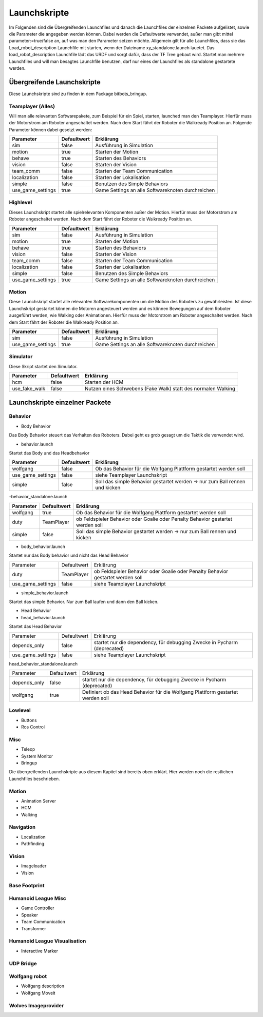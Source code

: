 =============
Launchskripte
=============

Im Folgenden sind die Übergreifenden Launchfiles und danach die Launchfiles der einzelnen Packete aufgelistet, sowie die Parameter die angegeben werden können. Dabei werden die Defaultwerte verwendet, außer man gibt mittel parameter:=true/false an, auf was man den Parameter setzen möchte.
Allgemein gilt für alle Launchfiles, dass sie das Load_robot_description Launchfile mit starten, wenn der Dateiname xy_standalone.launch lauetet. Das load_robot_description Launchfile lädt das URDF und sorgt dafür, dass der TF Tree gebaut wird. Startet man mehrere Launchfiles und will man besagtes Launchfile benutzen, darf nur eines der Launchfiles als standalone gestartete werden.

Übergreifende Launchskripte
===========================
Diese Launchskripte sind zu finden in dem Package bitbots_bringup.

Teamplayer (Alles)
__________________
Will man alle relevanten Softwarepakete, zum Beispiel für ein Spiel, starten, launched man den Teamplayer. Hierfür muss der Motorstrom am Roboter angeschaltet werden. Nach dem Start fährt der Roboter die Walkready Position an. Folgende Parameter können dabei gesetzt werden:

+------------------+------------+-------------------------------------------------------------------------------------+
|Parameter         |Defaultwert |  Erklärung                                                                          |
+==================+============+=====================================================================================+
|sim               | false      | Ausführung in Simulation                                                            |
+------------------+------------+-------------------------------------------------------------------------------------+
|motion            | true       | Starten der Motion                                                                  |
+------------------+------------+-------------------------------------------------------------------------------------+
|behave            | true       | Starten des Behaviors                                                               |
+------------------+------------+-------------------------------------------------------------------------------------+
|vision            | false      | Starten der Vision                                                                  |
+------------------+------------+-------------------------------------------------------------------------------------+
|team_comm         | false      | Starten der Team Communication                                                      |
+------------------+------------+-------------------------------------------------------------------------------------+
|localization      | false      | Starten der Lokalisation                                                            |
+------------------+------------+-------------------------------------------------------------------------------------+
|simple            | false      | Benutzen des Simple Behaviors                                                       |
+------------------+------------+-------------------------------------------------------------------------------------+
|use_game_settings | true       | Game Settings an alle Softwareknoten durchreichen                                   |
+------------------+------------+-------------------------------------------------------------------------------------+

Highlevel
_________
Dieses Launchskript startet alle spielrelevanten Komponenten außer der Motion.
Hierfür muss der Motorstrom am Roboter angeschaltet werden. Nach dem Start fährt der Roboter die Walkready Position an.

+------------------+------------+-------------------------------------------------------------------------------------+
|Parameter         |Defaultwert |  Erklärung                                                                          |
+==================+============+=====================================================================================+
|sim               | false      | Ausführung in Simulation                                                            |
+------------------+------------+-------------------------------------------------------------------------------------+
|motion            | true       | Starten der Motion                                                                  |
+------------------+------------+-------------------------------------------------------------------------------------+
|behave            | true       | Starten des Behaviors                                                               |
+------------------+------------+-------------------------------------------------------------------------------------+
|vision            | false      | Starten der Vision                                                                  |
+------------------+------------+-------------------------------------------------------------------------------------+
|team_comm         | false      | Starten der Team Communication                                                      |
+------------------+------------+-------------------------------------------------------------------------------------+
|localization      | false      | Starten der Lokalisation                                                            |
+------------------+------------+-------------------------------------------------------------------------------------+
|simple            | false      | Benutzen des Simple Behaviors                                                       |
+------------------+------------+-------------------------------------------------------------------------------------+
|use_game_settings | true       | Game Settings an alle Softwareknoten durchreichen                                   |
+------------------+------------+-------------------------------------------------------------------------------------+

Motion
______
Diese Launchskript startet alle relevanten Softwarekomponenten um die Motion des Roboters zu gewährleisten.
Ist diese Launchskript gestartet können die Motoren angesteuert werden und es können Bewegungen auf dem Roboter ausgeführt werden, wie Walking oder Animationen.
Hierfür muss der Motorstrom am Roboter angeschaltet werden. Nach dem Start fährt der Roboter die Walkready Position an.

+------------------+------------+-------------------------------------------------------------------------------------+
|Parameter         |Defaultwert |  Erklärung                                                                          |
+==================+============+=====================================================================================+
|sim               | false      | Ausführung in Simulation                                                            |
+------------------+------------+-------------------------------------------------------------------------------------+
|use_game_settings | true       | Game Settings an alle Softwareknoten durchreichen                                   |
+------------------+------------+-------------------------------------------------------------------------------------+


Simulator
_________
Diese Skript startet den Simulator.

+------------------+------------+-------------------------------------------------------------------------------------+
|Parameter         |Defaultwert |  Erklärung                                                                          |
+==================+============+=====================================================================================+
|hcm               | false      | Starten der HCM                                                                     |
+------------------+------------+-------------------------------------------------------------------------------------+
|use_fake_walk     | false      | Nutzen eines Schwebens (Fake Walk) statt des normalen Walking                       |
+------------------+------------+-------------------------------------------------------------------------------------+


Launchskripte einzelner Packete
===============================
Behavior
________
- Body Behavior

Das Body Behavior steuert das Verhalten des Roboters. Dabei geht es grob gesagt um die Taktik die verwendet wird.

- behavior.launch

Startet das Body und das Headbehavior

+------------------+------------+-------------------------------------------------------------------------------------+
|Parameter         |Defaultwert |  Erklärung                                                                          |
+==================+============+=====================================================================================+
|wolfgang          | false      | Ob das Behavior für die Wolfgang Plattform gestartet werden soll                    |
+------------------+------------+-------------------------------------------------------------------------------------+
|use_game_settings | false      | siehe Teamplayer Launchskript                                                       |
+------------------+------------+-------------------------------------------------------------------------------------+
|simple            | false      | Soll das simple Behavior gestartet werden -> nur zum Ball rennen und kicken         |
+------------------+------------+-------------------------------------------------------------------------------------+

-behavior_standalone.launch

+------------------+------------+-------------------------------------------------------------------------------------+
|Parameter         |Defaultwert |  Erklärung                                                                          |
+==================+============+=====================================================================================+
|wolfgang          | true       | Ob das Behavior für die Wolfgang Plattform gestartet werden soll                    |
+------------------+------------+-------------------------------------------------------------------------------------+
|duty              | TeamPlayer | ob Feldspieler Behavior oder Goalie oder Penalty Behavior gestartet werden soll     |
+------------------+------------+-------------------------------------------------------------------------------------+
|simple            | false      | Soll das simple Behavior gestartet werden -> nur zum Ball rennen und kicken         |
+------------------+------------+-------------------------------------------------------------------------------------+

- body_behavior.launch

Startet nur das Body behavior und nicht das Head Behavior

+------------------+------------+-------------------------------------------------------------------------------------+
|Parameter         |Defaultwert |  Erklärung                                                                          |
+------------------+------------+-------------------------------------------------------------------------------------+
|duty              | TeamPlayer | ob Feldspieler Behavior oder Goalie oder Penalty Behavior gestartet werden soll     |
+------------------+------------+-------------------------------------------------------------------------------------+
|use_game_settings | false      | siehe Teamplayer Launchskript                                                       |
+------------------+------------+-------------------------------------------------------------------------------------+

- simple_behavior.launch

Startet das simple Behavior. Nur zum Ball laufen und dann den Ball kicken.

- Head Behavior

- head_behavior.launch

Startet das Head Behavior

+------------------+------------+-------------------------------------------------------------------------------------+
|Parameter         |Defaultwert |  Erklärung                                                                          |
+------------------+------------+-------------------------------------------------------------------------------------+
|depends_only      | false      | startet nur die dependency, für debugging Zwecke in Pycharm (deprecated)            |
+------------------+------------+-------------------------------------------------------------------------------------+
|use_game_settings | false      | siehe Teamplayer Launchskript                                                       |
+------------------+------------+-------------------------------------------------------------------------------------+

head_behavior_standalone.launch

+------------------+------------+-------------------------------------------------------------------------------------+
|Parameter         |Defaultwert |  Erklärung                                                                          |
+------------------+------------+-------------------------------------------------------------------------------------+
|depends_only      | false      | startet nur die dependency, für debugging Zwecke in Pycharm (deprecated)            |
+------------------+------------+-------------------------------------------------------------------------------------+
|wolfgang          | true       | Definiert ob das Head Behavior für die Wolfgang Plattform gestartet werden soll     |
+------------------+------------+-------------------------------------------------------------------------------------+

Lowlevel
________
- Buttons
- Ros Control

Misc
____
- Teleop
- System Monitor
- Bringup

Die übergreifenden Launchskripte aus diesem Kapitel sind bereits oben erklärt. Hier werden noch die restlichen Launchfiles beschrieben.

Motion
_______
- Animation Server
- HCM
- Walking

Navigation
__________
- Localization
- Pathfinding

Vision
______
- Imageloader
- Vision

Base Footprint
______________

Humanoid League Misc
____________________
- Game Controller
- Speaker
- Team Communication
- Transformer

Humanoid League Visualisation
_____________________________
- Interactive Marker

UDP Bridge
__________

Wolfgang robot
______________
- Wolfgang description
- Wolfgang Moveit

Wolves Imageprovider
____________________




